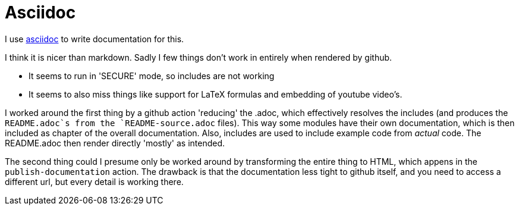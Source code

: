 = Asciidoc[[asciidoc]]

I use https://asciidoc.org/[asciidoc] to write documentation for this.

I think it is nicer than markdown. Sadly I few things don't work in entirely when rendered by github.

- It seems to run in 'SECURE' mode, so includes are not working
- It seems to also miss things like support for LaTeX formulas and embedding of youtube video's.


I worked around the first thing by a github action 'reducing' the .adoc, which effectively resolves the includes (and produces the `README.adoc`s from the `README-source.adoc` files). This way some modules have their own documentation, which is then included as chapter of the overall documentation.  Also, includes are used to include example code from _actual_ code. The README.adoc then render directly 'mostly' as intended.

The second thing could I presume only be worked around by transforming the entire thing to HTML, which appens in the `publish-documentation` action. The drawback is that the documentation less tight to github itself, and you need to access a different url, but every detail is working there.


